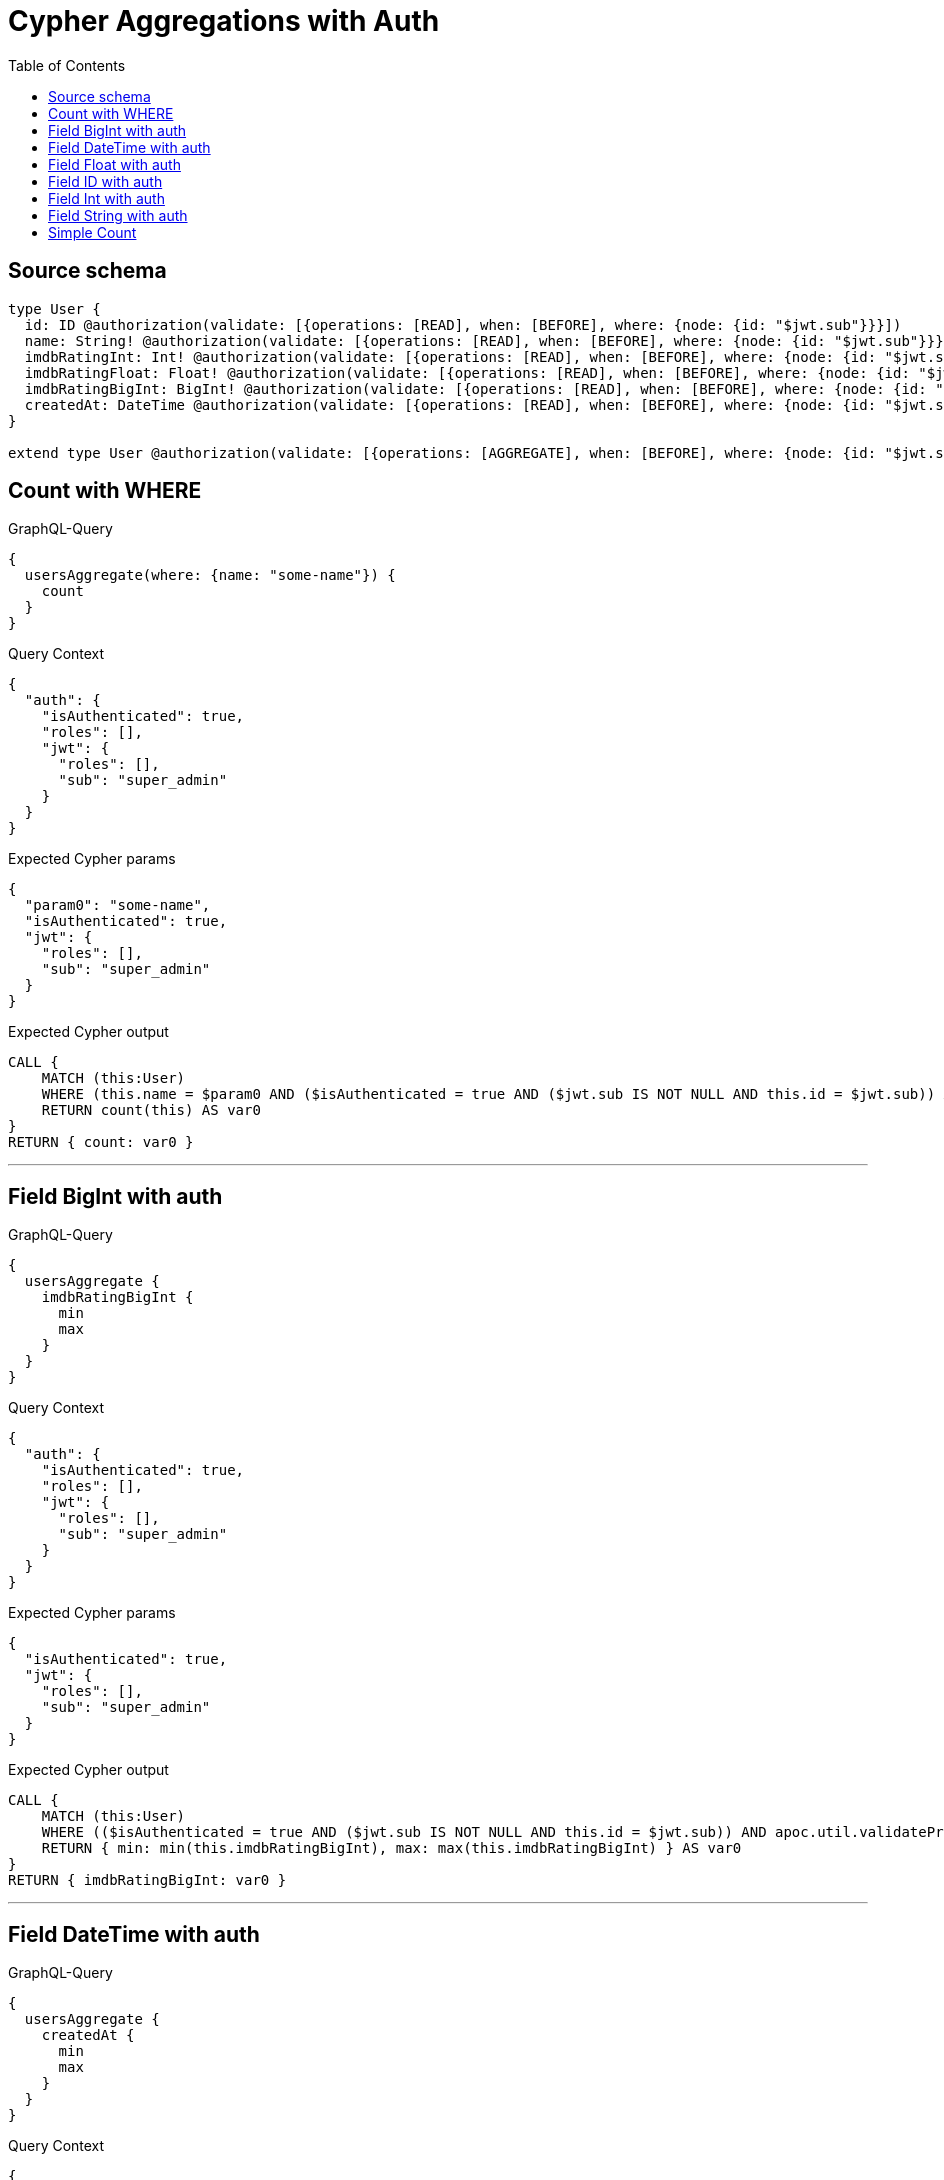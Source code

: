 :toc:

= Cypher Aggregations with Auth

== Source schema

[source,graphql,schema=true]
----
type User {
  id: ID @authorization(validate: [{operations: [READ], when: [BEFORE], where: {node: {id: "$jwt.sub"}}}])
  name: String! @authorization(validate: [{operations: [READ], when: [BEFORE], where: {node: {id: "$jwt.sub"}}}])
  imdbRatingInt: Int! @authorization(validate: [{operations: [READ], when: [BEFORE], where: {node: {id: "$jwt.sub"}}}])
  imdbRatingFloat: Float! @authorization(validate: [{operations: [READ], when: [BEFORE], where: {node: {id: "$jwt.sub"}}}])
  imdbRatingBigInt: BigInt! @authorization(validate: [{operations: [READ], when: [BEFORE], where: {node: {id: "$jwt.sub"}}}])
  createdAt: DateTime @authorization(validate: [{operations: [READ], when: [BEFORE], where: {node: {id: "$jwt.sub"}}}])
}

extend type User @authorization(validate: [{operations: [AGGREGATE], when: [BEFORE], where: {node: {id: "$jwt.sub"}}}], filter: [{operations: [AGGREGATE], where: {node: {id: "$jwt.sub"}}}])
----
== Count with WHERE

.GraphQL-Query
[source,graphql]
----
{
  usersAggregate(where: {name: "some-name"}) {
    count
  }
}
----

.Query Context
[source,json,query-config=true]
----
{
  "auth": {
    "isAuthenticated": true,
    "roles": [],
    "jwt": {
      "roles": [],
      "sub": "super_admin"
    }
  }
}
----

.Expected Cypher params
[source,json]
----
{
  "param0": "some-name",
  "isAuthenticated": true,
  "jwt": {
    "roles": [],
    "sub": "super_admin"
  }
}
----

.Expected Cypher output
[source,cypher]
----
CALL {
    MATCH (this:User)
    WHERE (this.name = $param0 AND ($isAuthenticated = true AND ($jwt.sub IS NOT NULL AND this.id = $jwt.sub)) AND apoc.util.validatePredicate(NOT ($isAuthenticated = true AND ($jwt.sub IS NOT NULL AND this.id = $jwt.sub)), "@neo4j/graphql/FORBIDDEN", [0]))
    RETURN count(this) AS var0
}
RETURN { count: var0 }
----

'''

== Field BigInt with auth

.GraphQL-Query
[source,graphql]
----
{
  usersAggregate {
    imdbRatingBigInt {
      min
      max
    }
  }
}
----

.Query Context
[source,json,query-config=true]
----
{
  "auth": {
    "isAuthenticated": true,
    "roles": [],
    "jwt": {
      "roles": [],
      "sub": "super_admin"
    }
  }
}
----

.Expected Cypher params
[source,json]
----
{
  "isAuthenticated": true,
  "jwt": {
    "roles": [],
    "sub": "super_admin"
  }
}
----

.Expected Cypher output
[source,cypher]
----
CALL {
    MATCH (this:User)
    WHERE (($isAuthenticated = true AND ($jwt.sub IS NOT NULL AND this.id = $jwt.sub)) AND apoc.util.validatePredicate(NOT ($isAuthenticated = true AND ($jwt.sub IS NOT NULL AND this.id = $jwt.sub)), "@neo4j/graphql/FORBIDDEN", [0]))
    RETURN { min: min(this.imdbRatingBigInt), max: max(this.imdbRatingBigInt) } AS var0
}
RETURN { imdbRatingBigInt: var0 }
----

'''

== Field DateTime with auth

.GraphQL-Query
[source,graphql]
----
{
  usersAggregate {
    createdAt {
      min
      max
    }
  }
}
----

.Query Context
[source,json,query-config=true]
----
{
  "auth": {
    "isAuthenticated": true,
    "roles": [],
    "jwt": {
      "roles": [],
      "sub": "super_admin"
    }
  }
}
----

.Expected Cypher params
[source,json]
----
{
  "isAuthenticated": true,
  "jwt": {
    "roles": [],
    "sub": "super_admin"
  }
}
----

.Expected Cypher output
[source,cypher]
----
CALL {
    MATCH (this:User)
    WHERE (($isAuthenticated = true AND ($jwt.sub IS NOT NULL AND this.id = $jwt.sub)) AND apoc.util.validatePredicate(NOT ($isAuthenticated = true AND ($jwt.sub IS NOT NULL AND this.id = $jwt.sub)), "@neo4j/graphql/FORBIDDEN", [0]))
    RETURN { min: apoc.date.convertFormat(toString(min(this.createdAt)), "iso_zoned_date_time", "iso_offset_date_time"), max: apoc.date.convertFormat(toString(max(this.createdAt)), "iso_zoned_date_time", "iso_offset_date_time") } AS var0
}
RETURN { createdAt: var0 }
----

'''

== Field Float with auth

.GraphQL-Query
[source,graphql]
----
{
  usersAggregate {
    imdbRatingFloat {
      min
      max
    }
  }
}
----

.Query Context
[source,json,query-config=true]
----
{
  "auth": {
    "isAuthenticated": true,
    "roles": [],
    "jwt": {
      "roles": [],
      "sub": "super_admin"
    }
  }
}
----

.Expected Cypher params
[source,json]
----
{
  "isAuthenticated": true,
  "jwt": {
    "roles": [],
    "sub": "super_admin"
  }
}
----

.Expected Cypher output
[source,cypher]
----
CALL {
    MATCH (this:User)
    WHERE (($isAuthenticated = true AND ($jwt.sub IS NOT NULL AND this.id = $jwt.sub)) AND apoc.util.validatePredicate(NOT ($isAuthenticated = true AND ($jwt.sub IS NOT NULL AND this.id = $jwt.sub)), "@neo4j/graphql/FORBIDDEN", [0]))
    RETURN { min: min(this.imdbRatingFloat), max: max(this.imdbRatingFloat) } AS var0
}
RETURN { imdbRatingFloat: var0 }
----

'''

== Field ID with auth

.GraphQL-Query
[source,graphql]
----
{
  usersAggregate {
    id {
      shortest
      longest
    }
  }
}
----

.Query Context
[source,json,query-config=true]
----
{
  "auth": {
    "isAuthenticated": true,
    "roles": [],
    "jwt": {
      "roles": [],
      "sub": "super_admin"
    }
  }
}
----

.Expected Cypher params
[source,json]
----
{
  "isAuthenticated": true,
  "jwt": {
    "roles": [],
    "sub": "super_admin"
  }
}
----

.Expected Cypher output
[source,cypher]
----
CALL {
    MATCH (this:User)
    WHERE (($isAuthenticated = true AND ($jwt.sub IS NOT NULL AND this.id = $jwt.sub)) AND apoc.util.validatePredicate(NOT ($isAuthenticated = true AND ($jwt.sub IS NOT NULL AND this.id = $jwt.sub)), "@neo4j/graphql/FORBIDDEN", [0]))
    RETURN { shortest: min(this.id), longest: max(this.id) } AS var0
}
RETURN { id: var0 }
----

'''

== Field Int with auth

.GraphQL-Query
[source,graphql]
----
{
  usersAggregate {
    imdbRatingInt {
      min
      max
    }
  }
}
----

.Query Context
[source,json,query-config=true]
----
{
  "auth": {
    "isAuthenticated": true,
    "roles": [],
    "jwt": {
      "roles": [],
      "sub": "super_admin"
    }
  }
}
----

.Expected Cypher params
[source,json]
----
{
  "isAuthenticated": true,
  "jwt": {
    "roles": [],
    "sub": "super_admin"
  }
}
----

.Expected Cypher output
[source,cypher]
----
CALL {
    MATCH (this:User)
    WHERE (($isAuthenticated = true AND ($jwt.sub IS NOT NULL AND this.id = $jwt.sub)) AND apoc.util.validatePredicate(NOT ($isAuthenticated = true AND ($jwt.sub IS NOT NULL AND this.id = $jwt.sub)), "@neo4j/graphql/FORBIDDEN", [0]))
    RETURN { min: min(this.imdbRatingInt), max: max(this.imdbRatingInt) } AS var0
}
RETURN { imdbRatingInt: var0 }
----

'''

== Field String with auth

.GraphQL-Query
[source,graphql]
----
{
  usersAggregate {
    name {
      shortest
      longest
    }
  }
}
----

.Query Context
[source,json,query-config=true]
----
{
  "auth": {
    "isAuthenticated": true,
    "roles": [],
    "jwt": {
      "roles": [],
      "sub": "super_admin"
    }
  }
}
----

.Expected Cypher params
[source,json]
----
{
  "isAuthenticated": true,
  "jwt": {
    "roles": [],
    "sub": "super_admin"
  }
}
----

.Expected Cypher output
[source,cypher]
----
CALL {
    MATCH (this:User)
    WHERE (($isAuthenticated = true AND ($jwt.sub IS NOT NULL AND this.id = $jwt.sub)) AND apoc.util.validatePredicate(NOT ($isAuthenticated = true AND ($jwt.sub IS NOT NULL AND this.id = $jwt.sub)), "@neo4j/graphql/FORBIDDEN", [0]))
    WITH this
    ORDER BY size(this.name) DESC
    WITH collect(this.name) AS list
    RETURN { longest: head(list), shortest: last(list) } AS var0
}
RETURN { name: var0 }
----

'''

== Simple Count

.GraphQL-Query
[source,graphql]
----
{
  usersAggregate {
    count
  }
}
----

.Query Context
[source,json,query-config=true]
----
{
  "auth": {
    "isAuthenticated": true,
    "roles": [],
    "jwt": {
      "roles": [],
      "sub": "super_admin"
    }
  }
}
----

.Expected Cypher params
[source,json]
----
{
  "isAuthenticated": true,
  "jwt": {
    "roles": [],
    "sub": "super_admin"
  }
}
----

.Expected Cypher output
[source,cypher]
----
CALL {
    MATCH (this:User)
    WHERE (($isAuthenticated = true AND ($jwt.sub IS NOT NULL AND this.id = $jwt.sub)) AND apoc.util.validatePredicate(NOT ($isAuthenticated = true AND ($jwt.sub IS NOT NULL AND this.id = $jwt.sub)), "@neo4j/graphql/FORBIDDEN", [0]))
    RETURN count(this) AS var0
}
RETURN { count: var0 }
----

'''

